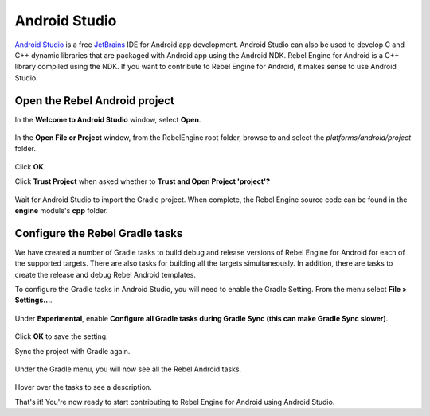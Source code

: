 Android Studio
==============

`Android Studio <https://developer.android.com/studio>`_ is a free `JetBrains <https://www.jetbrains.com/>`_ IDE for Android app development.
Android Studio can also be used to develop C and C++ dynamic libraries that are packaged with Android app using the Android NDK.
Rebel Engine for Android is a C++ library compiled using the NDK.
If you want to contribute to Rebel Engine for Android,
it makes sense to use Android Studio.

Open the Rebel Android project
------------------------------

In the **Welcome to Android Studio** window,
select **Open**.

.. figure:: img/android-studio-welcome-to-android-studio.png
   :figclass: figure-w480
   :align: center

In the **Open File or Project** window,
from the RebelEngine root folder,
browse to and select the `platforms/android/project` folder.

.. figure:: img/android-studio-open-file-or-project.png
   :figclass: figure-w480
   :align: center

Click **OK**.

Click **Trust Project** when asked whether to **Trust and Open Project 'project'?**

.. figure:: img/android-studio-trust-project.png
   :figclass: figure-w480
   :align: center

Wait for Android Studio to import the Gradle project.
When complete,
the Rebel Engine source code can be found in the **engine** module's **cpp** folder.

.. figure:: img/android-studio-engine-cpp-files.png
   :figclass: figure-w480
   :align: center

Configure the Rebel Gradle tasks
--------------------------------

We have created a number of Gradle tasks to build debug and release versions of Rebel Engine for Android for each of the supported targets.
There are also tasks for building all the targets simultaneously.
In addition,
there are tasks to create the release and debug Rebel Android templates.

To configure the Gradle tasks in Android Studio,
you will need to enable the Gradle Setting.
From the menu select **File > Settings...**.

.. figure:: img/android-studio-settings.png
   :figclass: figure-w480
   :align: center

Under **Experimental**,
enable **Configure all Gradle tasks during Gradle Sync (this can make Gradle Sync slower)**.

.. figure:: img/android-studio-configure-all-gradle-tasks-during-gradle-sync.png
   :figclass: figure-w480
   :align: center

Click **OK** to save the setting.

Sync the project with Gradle again.

.. figure:: img/android-studio-sync-project-with-gradle.png
   :figclass: figure-w480
   :align: center

Under the Gradle menu,
you will now see all the Rebel Android tasks.

.. figure:: img/android-studio-rebel-gradle-tasks.png
   :figclass: figure-w480
   :align: center

Hover over the tasks to see a description.

That's it!
You're now ready to start contributing to Rebel Engine for Android using Android Studio.

